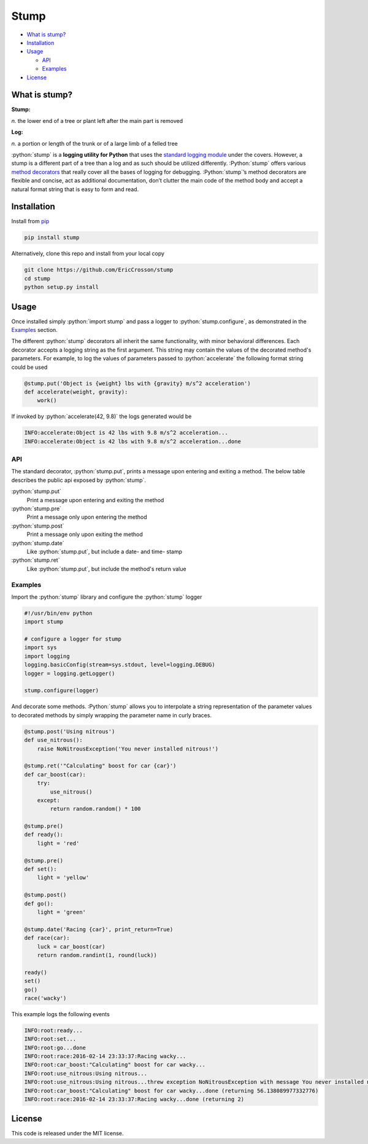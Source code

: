 Stump
=====

.. image:: https://travis-ci.org/EricCrosson/stump.svg?branch=master
   :target: https://travis-ci.org/EricCrosson/stump
   :alt: Travis-CI Build Status
.. image: https://img.shields.io/pypi/v/stump.svg
   :target: https://github.com/EricCrosson/stump
   :alt: Current Version
.. image: https://img.shields.io/pypi/v/stump.svg
   :target: https://github.com/EricCrosson/stump
   :alt: License

-  `What is stump?`_

-  `Installation`_

-  `Usage`_

   -  `API`_

   -  `Examples`_

-  `License`_

.. role:: python(code)
   :language: python

What is stump?
--------------

**Stump:**

*n.* the lower end of a tree or plant left after the main part is
removed

**Log:**

*n.* a portion or length of the trunk or of a large limb of a felled
tree

:python:`stump` is a **logging utility for Python** that uses the `standard
logging module`_ under the covers. However, a stump is a different part of a
tree than a log and as such should be utilized differently. :Python:`stump`
offers various `method decorators`_ that really cover all the bases of logging
for debugging. :Python:`stump`’s method decorators are flexible and concise, act
as additional documentation, don’t clutter the main code of the method body and
accept a natural format string that is easy to form and read.

Installation
------------

Install from `pip`_

.. code-block:: bash

   pip install stump

Alternatively, clone this repo and install from your local copy

.. code-block:: bash

   git clone https://github.com/EricCrosson/stump
   cd stump
   python setup.py install


Usage
-----

Once installed simply :python:`import stump` and pass a logger to
:python:`stump.configure`, as demonstrated in the `Examples`_ section.

The different :python:`stump` decorators all inherit the same functionality,
with minor behavioral differences. Each decorator accepts a logging string as
the first argument. This string may contain the values of the decorated method's
parameters. For example, to log the values of parameters passed to
:python:`accelerate` the following format string could be used

.. code-block:: python

       @stump.put('Object is {weight} lbs with {gravity} m/s^2 acceleration')
       def accelerate(weight, gravity):
           work()


If invoked by :python:`accelerate(42, 9.8)` the logs generated would be

.. code-block:: text

       INFO:accelerate:Object is 42 lbs with 9.8 m/s^2 acceleration...
       INFO:accelerate:Object is 42 lbs with 9.8 m/s^2 acceleration...done

API
~~~

The standard decorator, :python:`stump.put`, prints a message upon entering and
exiting a method. The below table describes the public api exposed by :python:`stump`.

:python:`stump.put`
        Print a message upon entering and exiting the method

:python:`stump.pre`
        Print a message only upon entering the method

:python:`stump.post`
        Print a message only upon exiting the method

:python:`stump.date`
        Like :python:`stump.put`, but include a date- and time- stamp

:python:`stump.ret`
        Like :python:`stump.put`, but include the method's return value


Examples
~~~~~~~~

Import the :python:`stump` library and configure the :python:`stump` logger

.. code-block:: python

      #!/usr/bin/env python
      import stump

      # configure a logger for stump
      import sys
      import logging
      logging.basicConfig(stream=sys.stdout, level=logging.DEBUG)
      logger = logging.getLogger()

      stump.configure(logger)

And decorate some methods. :Python:`stump` allows you to interpolate a string
representation of the parameter values to decorated methods by simply
wrapping the parameter name in curly braces.

.. code-block:: python

      @stump.post('Using nitrous')
      def use_nitrous():
          raise NoNitrousException('You never installed nitrous!')

      @stump.ret('"Calculating" boost for car {car}')
      def car_boost(car):
          try:
              use_nitrous()
          except:
              return random.random() * 100

      @stump.pre()
      def ready():
          light = 'red'

      @stump.pre()
      def set():
          light = 'yellow'

      @stump.post()
      def go():
          light = 'green'

      @stump.date('Racing {car}', print_return=True)
      def race(car):
          luck = car_boost(car)
          return random.randint(1, round(luck))

      ready()
      set()
      go()
      race('wacky')

This example logs the following events

.. code:: text

      INFO:root:ready...
      INFO:root:set...
      INFO:root:go...done
      INFO:root:race:2016-02-14 23:33:37:Racing wacky...
      INFO:root:car_boost:"Calculating" boost for car wacky...
      INFO:root:use_nitrous:Using nitrous...
      INFO:root:use_nitrous:Using nitrous...threw exception NoNitrousException with message You never installed nitrous!
      INFO:root:car_boost:"Calculating" boost for car wacky...done (returning 56.138089977332776)
      INFO:root:race:2016-02-14 23:33:37:Racing wacky...done (returning 2)

License
-------

This code is released under the MIT license.

.. _What is stump?: #what-is-stump
.. _Installation: #installation
.. _Usage: #usage
.. _License: #license
.. _API: #api
.. _Examples: #examples
.. _standard logging module: https://docs.python.org/3/library/logging.html
.. _method decorators: https://www.python.org/dev/peps/pep-0318/
.. _pip: https://pypi.python.org/pypi/pip
